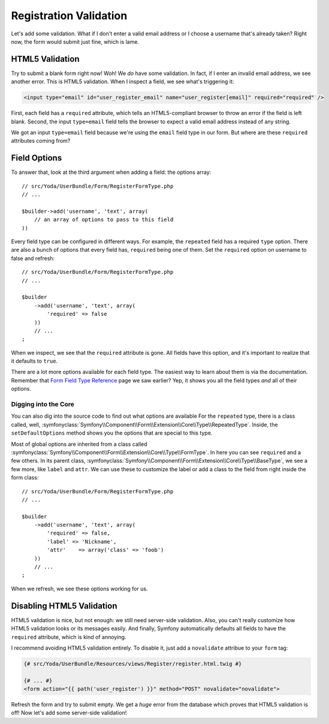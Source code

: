 Registration Validation
=======================

Let's add some validation. What if I don't enter a valid email address or
I choose a username that's already taken? Right now, the form would submit
just fine, which is lame.

HTML5 Validation
----------------

Try to submit a blank form right now! Woh! We *do* have some validation.
In fact, if I enter an invalid email  address, we see another error. This
is HTML5 validation. When I inspect a field, we see what's triggering it:

.. code-block:: text

    <input type="email" id="user_register_email" name="user_register[email]" required="required" />

First, each field has a ``required`` attribute, which tells an HTML5-compliant
browser to throw an error if the field is left blank. Second, the input ``type=email``
field tells the browser to expect a valid email address instead of any string.

We got an input ``type=email`` field because we're using the ``email`` field
type in our form. But where are these ``required`` attributes coming from?

Field Options
-------------

To answer that, look at the third argument when adding a field: the
options array::

    // src/Yoda/UserBundle/Form/RegisterFormType.php
    // ...

    $builder->add('username', 'text', array(
        // an array of options to pass to this field
    ))

Every field type can be configured in different ways. For example, the ``repeated``
field has a required ``type`` option. There are also a bunch of options that
every field has, ``required`` being one of them. Set the ``required`` option
on username to false and refresh::

    // src/Yoda/UserBundle/Form/RegisterFormType.php
    // ...

    $builder
        ->add('username', 'text', array(
            'required' => false
        ))
        // ...
    ;

When we inspect, we see that the ``required`` attribute is gone. All fields
have this option, and it's important to realize that it defaults to ``true``.

There are a lot more options available for each field type. The easiest way
to learn about them is via the documentation. Remember that `Form Field Type Reference`_
page we saw earlier? Yep, it shows you all the field types *and* all of their
options.

Digging into the Core
~~~~~~~~~~~~~~~~~~~~~

You can also dig into the source code to find out what options are available
For the ``repeated`` type, there is a class called, well,
:symfonyclass:`Symfony\\Component\\Form\\Extension\\Core\\Type\\RepeatedType`.
Inside, the ``setDefaultOptions`` method shows you the options that are special
to this type.

Most of global options are inherited from a class called
:symfonyclass:`Symfony\\Component\\Form\\Extension\\Core\\Type\\FormType`.
In here you can see ``required`` and a few others. In its parent class,
:symfonyclass:`Symfony\\Component\\Form\\Extension\\Core\\Type\\BaseType`,
we see a few more, like ``label`` and ``attr``. We can use these to customize
the label or add a class to the field from right inside the form class::

    // src/Yoda/UserBundle/Form/RegisterFormType.php
    // ...

    $builder
        ->add('username', 'text', array(
            'required' => false,
            'label' => 'Nickname',
            'attr'    => array('class' => 'foob')
        ))
        // ...
    ;

When we refresh, we see these options working for us.

Disabling HTML5 Validation
--------------------------

HTML5 validation is nice, but not enough: we still need server-side validation.
Also, you can't really customize how HTML5 validation looks or its messages
easily. And finally, Symfony automatically defaults all fields to have the
``required`` attribute, which is kind of annoying.

I recommend avoiding HTML5 validation entirely. To disable it, just add a
``novalidate`` attribue to your ``form`` tag:

.. code-block:: html+jinja

    {# src/Yoda/UserBundle/Resources/views/Register/register.html.twig #}

    {# ... #}
    <form action="{{ path('user_register') }}" method="POST" novalidate="novalidate">

Refresh the form and try to submit empty. We get a *huge* error from the database
which proves that HTML5 validation is off! Now let's add some server-side
validation!

.. _`Form Field Type Reference`: http://symfony.com/doc/current/reference/forms/types.html
